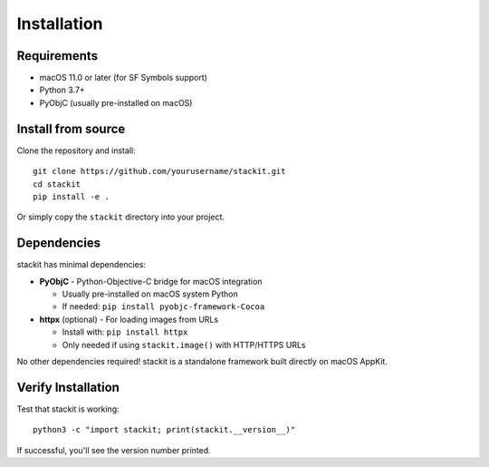 Installation
============

Requirements
------------

* macOS 11.0 or later (for SF Symbols support)
* Python 3.7+
* PyObjC (usually pre-installed on macOS)

Install from source
-------------------

Clone the repository and install::

    git clone https://github.com/yourusername/stackit.git
    cd stackit
    pip install -e .

Or simply copy the ``stackit`` directory into your project.

Dependencies
------------

stackit has minimal dependencies:

* **PyObjC** - Python-Objective-C bridge for macOS integration

  - Usually pre-installed on macOS system Python
  - If needed: ``pip install pyobjc-framework-Cocoa``

* **httpx** (optional) - For loading images from URLs

  - Install with: ``pip install httpx``
  - Only needed if using ``stackit.image()`` with HTTP/HTTPS URLs

No other dependencies required! stackit is a standalone framework built directly on macOS AppKit.

Verify Installation
-------------------

Test that stackit is working::

    python3 -c "import stackit; print(stackit.__version__)"

If successful, you'll see the version number printed.
